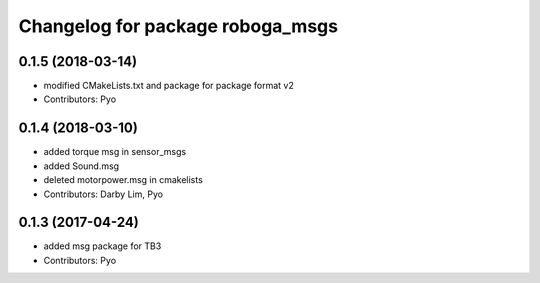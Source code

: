 ^^^^^^^^^^^^^^^^^^^^^^^^^^^^^^^^^^^^^
Changelog for package roboga_msgs
^^^^^^^^^^^^^^^^^^^^^^^^^^^^^^^^^^^^^

0.1.5 (2018-03-14)
------------------
* modified CMakeLists.txt and package for package format v2
* Contributors: Pyo

0.1.4 (2018-03-10)
------------------
* added torque msg in sensor_msgs
* added Sound.msg
* deleted motorpower.msg in cmakelists
* Contributors: Darby Lim, Pyo

0.1.3 (2017-04-24)
------------------
* added msg package for TB3
* Contributors: Pyo
